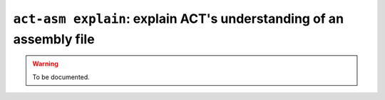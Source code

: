 .. _commands-act-asm-explain:

``act-asm explain``: explain ACT's understanding of an assembly file
--------------------------------------------------------------------

.. warning::
  To be documented.
